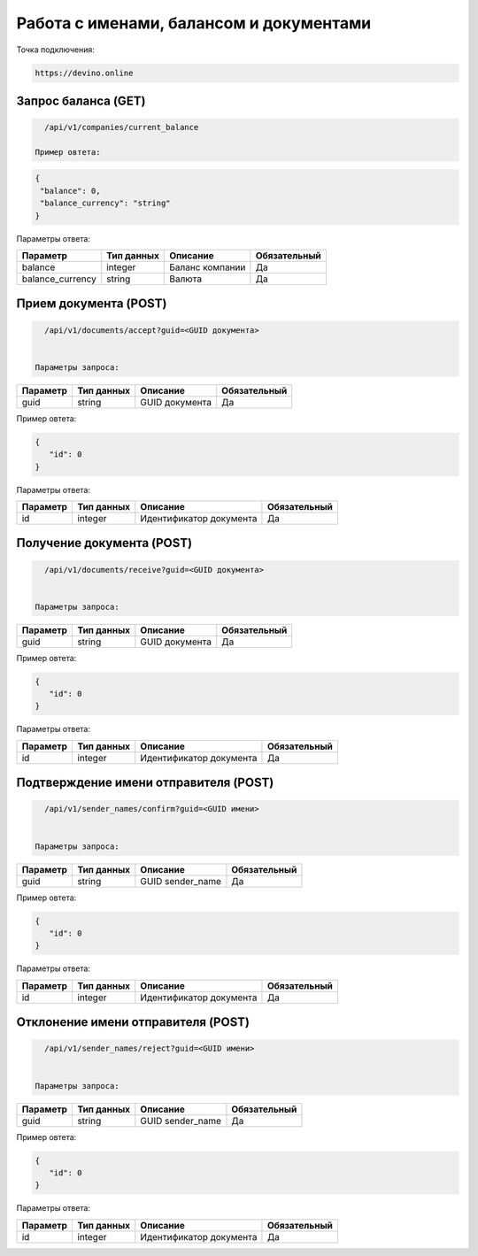 Работа с именами, балансом и документами
========================================

Точка подключения:
   
.. code-block:: json

   https://devino.online
   

Запрос баланса (GET)
--------------------

   
.. code-block:: json

   /api/v1/companies/current_balance
   
 Пример овтета:

.. code-block:: json

   {
    "balance": 0,
    "balance_currency": "string"
   }
   
 
Параметры ответа:
 
+----------------------+------------+--------------------------------------------------------+--------------+
|      Параметр        | Тип данных |    Описание                                            |Обязательный  |
+======================+============+========================================================+==============+
| balance              |   integer  |  Баланс компании                                       |       Да     |
+----------------------+------------+--------------------------------------------------------+--------------+
| balance_currency     |   string   |  Валюта                                                |       Да     |
+----------------------+------------+--------------------------------------------------------+--------------+


Прием документа (POST)
----------------------

.. code-block:: json

   /api/v1/documents/accept?guid=<GUID документа>
   
   
 Параметры запроса:
 
+----------------------+------------+--------------------------------------------------------+--------------+
|      Параметр        | Тип данных |    Описание                                            |Обязательный  |
+======================+============+========================================================+==============+
| guid                 |   string   |  GUID документа                                        |       Да     |
+----------------------+------------+--------------------------------------------------------+--------------+

Пример овтета:

.. code-block:: json

   {
      "id": 0
   }
   
 
Параметры ответа:
 
+----------------------+------------+--------------------------------------------------------+--------------+
|      Параметр        | Тип данных |    Описание                                            |Обязательный  |
+======================+============+========================================================+==============+
| id                   |   integer  |  Идентификатор документа                               |       Да     |
+----------------------+------------+--------------------------------------------------------+--------------+


Получение документа (POST)
--------------------------

.. code-block:: json

   /api/v1/documents/receive?guid=<GUID документа>
   
   
 Параметры запроса:
 
+----------------------+------------+--------------------------------------------------------+--------------+
|      Параметр        | Тип данных |    Описание                                            |Обязательный  |
+======================+============+========================================================+==============+
| guid                 |   string   |  GUID документа                                        |       Да     |
+----------------------+------------+--------------------------------------------------------+--------------+

Пример овтета:

.. code-block:: json

   {
      "id": 0
   }
   
 
Параметры ответа:
 
+----------------------+------------+--------------------------------------------------------+--------------+
|      Параметр        | Тип данных |    Описание                                            |Обязательный  |
+======================+============+========================================================+==============+
| id                   |   integer  |  Идентификатор документа                               |       Да     |
+----------------------+------------+--------------------------------------------------------+--------------+


Подтверждение имени отправителя (POST)
--------------------------------------

.. code-block:: json

   /api/v1/sender_names/confirm?guid=<GUID имени>
   
   
 Параметры запроса:
 
+----------------------+------------+--------------------------------------------------------+--------------+
|      Параметр        | Тип данных |    Описание                                            |Обязательный  |
+======================+============+========================================================+==============+
| guid                 |   string   |  GUID sender_name                                      |       Да     |
+----------------------+------------+--------------------------------------------------------+--------------+

Пример овтета:

.. code-block:: json

   {
      "id": 0
   }
   
 
Параметры ответа:
 
+----------------------+------------+--------------------------------------------------------+--------------+
|      Параметр        | Тип данных |    Описание                                            |Обязательный  |
+======================+============+========================================================+==============+
| id                   |   integer  |  Идентификатор документа                               |       Да     |
+----------------------+------------+--------------------------------------------------------+--------------+


Отклонение имени отправителя (POST)
-----------------------------------

.. code-block:: json

   /api/v1/sender_names/reject?guid=<GUID имени>
   
   
 Параметры запроса:
 
+----------------------+------------+--------------------------------------------------------+--------------+
|      Параметр        | Тип данных |    Описание                                            |Обязательный  |
+======================+============+========================================================+==============+
| guid                 |   string   |  GUID sender_name                                      |       Да     |
+----------------------+------------+--------------------------------------------------------+--------------+

Пример овтета:

.. code-block:: json

   {
      "id": 0
   }
   
 
Параметры ответа:
 
+----------------------+------------+--------------------------------------------------------+--------------+
|      Параметр        | Тип данных |    Описание                                            |Обязательный  |
+======================+============+========================================================+==============+
| id                   |   integer  |  Идентификатор документа                               |       Да     |
+----------------------+------------+--------------------------------------------------------+--------------+

